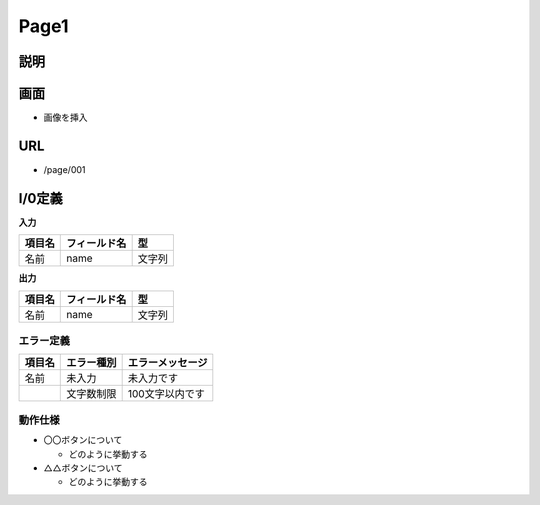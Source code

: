 Page1
==============================================

説明
----------------------------------------------

画面
----------------------------------------------

- 画像を挿入


URL
----------------------------------------------

- /page/001

I/0定義
----------------------------------------------

**入力**

.. list-table::
   :header-rows: 1

   * - 項目名
     - フィールド名
     - 型
   * - 名前
     - name
     - 文字列


**出力**

.. list-table::
   :header-rows: 1

   * - 項目名
     - フィールド名
     - 型
   * - 名前
     - name
     - 文字列


エラー定義
^^^^^^^^^^^^^^^^^^^^^^^^^^^^^^^^^^^^^^^^^^^^^

.. list-table::
   :header-rows: 1

   * - 項目名
     - エラー種別
     - エラーメッセージ
   * - 名前
     - 未入力
     - 未入力です
   * - 
     - 文字数制限
     - 100文字以内です


動作仕様
^^^^^^^^^^^^^^^^^^^^^^^^^^^^^^^^^^^^^^^^^^^^^

- 〇〇ボタンについて

  - どのように挙動する



- △△ボタンについて

  - どのように挙動する
